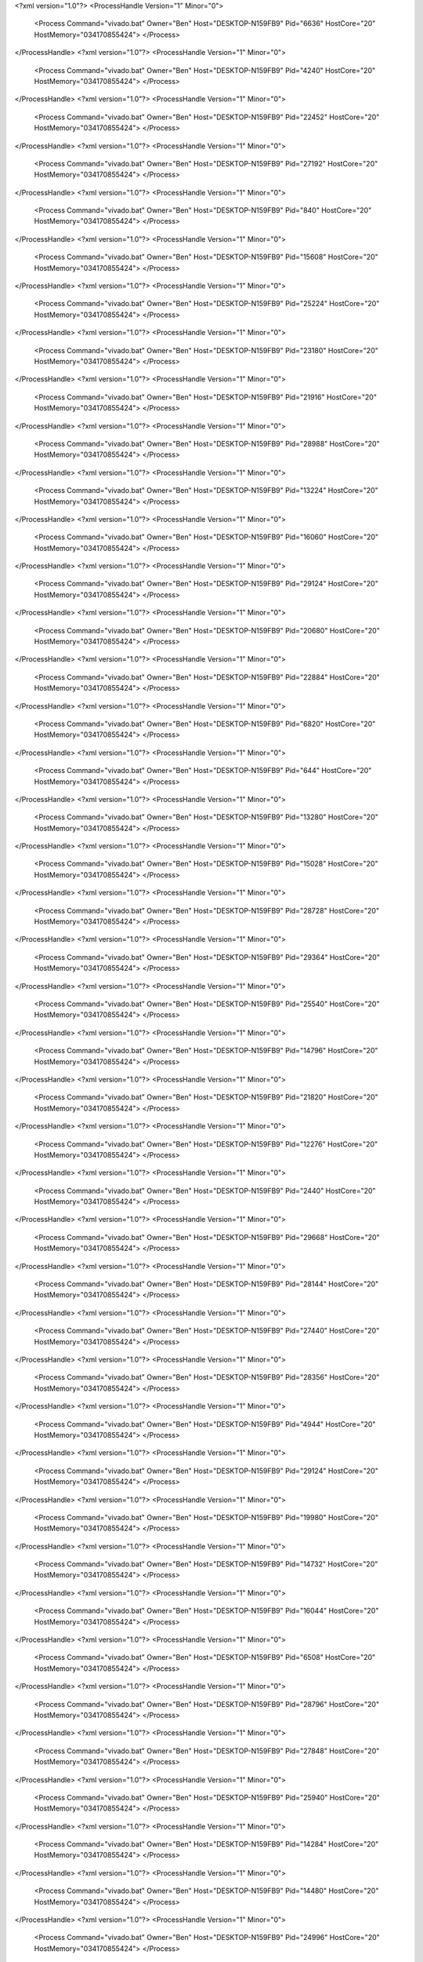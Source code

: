 <?xml version="1.0"?>
<ProcessHandle Version="1" Minor="0">
    <Process Command="vivado.bat" Owner="Ben" Host="DESKTOP-N159FB9" Pid="6636" HostCore="20" HostMemory="034170855424">
    </Process>
</ProcessHandle>
<?xml version="1.0"?>
<ProcessHandle Version="1" Minor="0">
    <Process Command="vivado.bat" Owner="Ben" Host="DESKTOP-N159FB9" Pid="4240" HostCore="20" HostMemory="034170855424">
    </Process>
</ProcessHandle>
<?xml version="1.0"?>
<ProcessHandle Version="1" Minor="0">
    <Process Command="vivado.bat" Owner="Ben" Host="DESKTOP-N159FB9" Pid="22452" HostCore="20" HostMemory="034170855424">
    </Process>
</ProcessHandle>
<?xml version="1.0"?>
<ProcessHandle Version="1" Minor="0">
    <Process Command="vivado.bat" Owner="Ben" Host="DESKTOP-N159FB9" Pid="27192" HostCore="20" HostMemory="034170855424">
    </Process>
</ProcessHandle>
<?xml version="1.0"?>
<ProcessHandle Version="1" Minor="0">
    <Process Command="vivado.bat" Owner="Ben" Host="DESKTOP-N159FB9" Pid="840" HostCore="20" HostMemory="034170855424">
    </Process>
</ProcessHandle>
<?xml version="1.0"?>
<ProcessHandle Version="1" Minor="0">
    <Process Command="vivado.bat" Owner="Ben" Host="DESKTOP-N159FB9" Pid="15608" HostCore="20" HostMemory="034170855424">
    </Process>
</ProcessHandle>
<?xml version="1.0"?>
<ProcessHandle Version="1" Minor="0">
    <Process Command="vivado.bat" Owner="Ben" Host="DESKTOP-N159FB9" Pid="25224" HostCore="20" HostMemory="034170855424">
    </Process>
</ProcessHandle>
<?xml version="1.0"?>
<ProcessHandle Version="1" Minor="0">
    <Process Command="vivado.bat" Owner="Ben" Host="DESKTOP-N159FB9" Pid="23180" HostCore="20" HostMemory="034170855424">
    </Process>
</ProcessHandle>
<?xml version="1.0"?>
<ProcessHandle Version="1" Minor="0">
    <Process Command="vivado.bat" Owner="Ben" Host="DESKTOP-N159FB9" Pid="21916" HostCore="20" HostMemory="034170855424">
    </Process>
</ProcessHandle>
<?xml version="1.0"?>
<ProcessHandle Version="1" Minor="0">
    <Process Command="vivado.bat" Owner="Ben" Host="DESKTOP-N159FB9" Pid="28988" HostCore="20" HostMemory="034170855424">
    </Process>
</ProcessHandle>
<?xml version="1.0"?>
<ProcessHandle Version="1" Minor="0">
    <Process Command="vivado.bat" Owner="Ben" Host="DESKTOP-N159FB9" Pid="13224" HostCore="20" HostMemory="034170855424">
    </Process>
</ProcessHandle>
<?xml version="1.0"?>
<ProcessHandle Version="1" Minor="0">
    <Process Command="vivado.bat" Owner="Ben" Host="DESKTOP-N159FB9" Pid="16060" HostCore="20" HostMemory="034170855424">
    </Process>
</ProcessHandle>
<?xml version="1.0"?>
<ProcessHandle Version="1" Minor="0">
    <Process Command="vivado.bat" Owner="Ben" Host="DESKTOP-N159FB9" Pid="29124" HostCore="20" HostMemory="034170855424">
    </Process>
</ProcessHandle>
<?xml version="1.0"?>
<ProcessHandle Version="1" Minor="0">
    <Process Command="vivado.bat" Owner="Ben" Host="DESKTOP-N159FB9" Pid="20680" HostCore="20" HostMemory="034170855424">
    </Process>
</ProcessHandle>
<?xml version="1.0"?>
<ProcessHandle Version="1" Minor="0">
    <Process Command="vivado.bat" Owner="Ben" Host="DESKTOP-N159FB9" Pid="22884" HostCore="20" HostMemory="034170855424">
    </Process>
</ProcessHandle>
<?xml version="1.0"?>
<ProcessHandle Version="1" Minor="0">
    <Process Command="vivado.bat" Owner="Ben" Host="DESKTOP-N159FB9" Pid="6820" HostCore="20" HostMemory="034170855424">
    </Process>
</ProcessHandle>
<?xml version="1.0"?>
<ProcessHandle Version="1" Minor="0">
    <Process Command="vivado.bat" Owner="Ben" Host="DESKTOP-N159FB9" Pid="644" HostCore="20" HostMemory="034170855424">
    </Process>
</ProcessHandle>
<?xml version="1.0"?>
<ProcessHandle Version="1" Minor="0">
    <Process Command="vivado.bat" Owner="Ben" Host="DESKTOP-N159FB9" Pid="13280" HostCore="20" HostMemory="034170855424">
    </Process>
</ProcessHandle>
<?xml version="1.0"?>
<ProcessHandle Version="1" Minor="0">
    <Process Command="vivado.bat" Owner="Ben" Host="DESKTOP-N159FB9" Pid="15028" HostCore="20" HostMemory="034170855424">
    </Process>
</ProcessHandle>
<?xml version="1.0"?>
<ProcessHandle Version="1" Minor="0">
    <Process Command="vivado.bat" Owner="Ben" Host="DESKTOP-N159FB9" Pid="28728" HostCore="20" HostMemory="034170855424">
    </Process>
</ProcessHandle>
<?xml version="1.0"?>
<ProcessHandle Version="1" Minor="0">
    <Process Command="vivado.bat" Owner="Ben" Host="DESKTOP-N159FB9" Pid="29364" HostCore="20" HostMemory="034170855424">
    </Process>
</ProcessHandle>
<?xml version="1.0"?>
<ProcessHandle Version="1" Minor="0">
    <Process Command="vivado.bat" Owner="Ben" Host="DESKTOP-N159FB9" Pid="25540" HostCore="20" HostMemory="034170855424">
    </Process>
</ProcessHandle>
<?xml version="1.0"?>
<ProcessHandle Version="1" Minor="0">
    <Process Command="vivado.bat" Owner="Ben" Host="DESKTOP-N159FB9" Pid="14796" HostCore="20" HostMemory="034170855424">
    </Process>
</ProcessHandle>
<?xml version="1.0"?>
<ProcessHandle Version="1" Minor="0">
    <Process Command="vivado.bat" Owner="Ben" Host="DESKTOP-N159FB9" Pid="21820" HostCore="20" HostMemory="034170855424">
    </Process>
</ProcessHandle>
<?xml version="1.0"?>
<ProcessHandle Version="1" Minor="0">
    <Process Command="vivado.bat" Owner="Ben" Host="DESKTOP-N159FB9" Pid="12276" HostCore="20" HostMemory="034170855424">
    </Process>
</ProcessHandle>
<?xml version="1.0"?>
<ProcessHandle Version="1" Minor="0">
    <Process Command="vivado.bat" Owner="Ben" Host="DESKTOP-N159FB9" Pid="2440" HostCore="20" HostMemory="034170855424">
    </Process>
</ProcessHandle>
<?xml version="1.0"?>
<ProcessHandle Version="1" Minor="0">
    <Process Command="vivado.bat" Owner="Ben" Host="DESKTOP-N159FB9" Pid="29668" HostCore="20" HostMemory="034170855424">
    </Process>
</ProcessHandle>
<?xml version="1.0"?>
<ProcessHandle Version="1" Minor="0">
    <Process Command="vivado.bat" Owner="Ben" Host="DESKTOP-N159FB9" Pid="28144" HostCore="20" HostMemory="034170855424">
    </Process>
</ProcessHandle>
<?xml version="1.0"?>
<ProcessHandle Version="1" Minor="0">
    <Process Command="vivado.bat" Owner="Ben" Host="DESKTOP-N159FB9" Pid="27440" HostCore="20" HostMemory="034170855424">
    </Process>
</ProcessHandle>
<?xml version="1.0"?>
<ProcessHandle Version="1" Minor="0">
    <Process Command="vivado.bat" Owner="Ben" Host="DESKTOP-N159FB9" Pid="28356" HostCore="20" HostMemory="034170855424">
    </Process>
</ProcessHandle>
<?xml version="1.0"?>
<ProcessHandle Version="1" Minor="0">
    <Process Command="vivado.bat" Owner="Ben" Host="DESKTOP-N159FB9" Pid="4944" HostCore="20" HostMemory="034170855424">
    </Process>
</ProcessHandle>
<?xml version="1.0"?>
<ProcessHandle Version="1" Minor="0">
    <Process Command="vivado.bat" Owner="Ben" Host="DESKTOP-N159FB9" Pid="29124" HostCore="20" HostMemory="034170855424">
    </Process>
</ProcessHandle>
<?xml version="1.0"?>
<ProcessHandle Version="1" Minor="0">
    <Process Command="vivado.bat" Owner="Ben" Host="DESKTOP-N159FB9" Pid="19980" HostCore="20" HostMemory="034170855424">
    </Process>
</ProcessHandle>
<?xml version="1.0"?>
<ProcessHandle Version="1" Minor="0">
    <Process Command="vivado.bat" Owner="Ben" Host="DESKTOP-N159FB9" Pid="14732" HostCore="20" HostMemory="034170855424">
    </Process>
</ProcessHandle>
<?xml version="1.0"?>
<ProcessHandle Version="1" Minor="0">
    <Process Command="vivado.bat" Owner="Ben" Host="DESKTOP-N159FB9" Pid="16044" HostCore="20" HostMemory="034170855424">
    </Process>
</ProcessHandle>
<?xml version="1.0"?>
<ProcessHandle Version="1" Minor="0">
    <Process Command="vivado.bat" Owner="Ben" Host="DESKTOP-N159FB9" Pid="6508" HostCore="20" HostMemory="034170855424">
    </Process>
</ProcessHandle>
<?xml version="1.0"?>
<ProcessHandle Version="1" Minor="0">
    <Process Command="vivado.bat" Owner="Ben" Host="DESKTOP-N159FB9" Pid="28796" HostCore="20" HostMemory="034170855424">
    </Process>
</ProcessHandle>
<?xml version="1.0"?>
<ProcessHandle Version="1" Minor="0">
    <Process Command="vivado.bat" Owner="Ben" Host="DESKTOP-N159FB9" Pid="27848" HostCore="20" HostMemory="034170855424">
    </Process>
</ProcessHandle>
<?xml version="1.0"?>
<ProcessHandle Version="1" Minor="0">
    <Process Command="vivado.bat" Owner="Ben" Host="DESKTOP-N159FB9" Pid="25940" HostCore="20" HostMemory="034170855424">
    </Process>
</ProcessHandle>
<?xml version="1.0"?>
<ProcessHandle Version="1" Minor="0">
    <Process Command="vivado.bat" Owner="Ben" Host="DESKTOP-N159FB9" Pid="14284" HostCore="20" HostMemory="034170855424">
    </Process>
</ProcessHandle>
<?xml version="1.0"?>
<ProcessHandle Version="1" Minor="0">
    <Process Command="vivado.bat" Owner="Ben" Host="DESKTOP-N159FB9" Pid="14480" HostCore="20" HostMemory="034170855424">
    </Process>
</ProcessHandle>
<?xml version="1.0"?>
<ProcessHandle Version="1" Minor="0">
    <Process Command="vivado.bat" Owner="Ben" Host="DESKTOP-N159FB9" Pid="24996" HostCore="20" HostMemory="034170855424">
    </Process>
</ProcessHandle>
<?xml version="1.0"?>
<ProcessHandle Version="1" Minor="0">
    <Process Command="vivado.bat" Owner="Ben" Host="DESKTOP-N159FB9" Pid="21788" HostCore="20" HostMemory="034170855424">
    </Process>
</ProcessHandle>
<?xml version="1.0"?>
<ProcessHandle Version="1" Minor="0">
    <Process Command="vivado.bat" Owner="Ben" Host="DESKTOP-N159FB9" Pid="9356" HostCore="20" HostMemory="034170855424">
    </Process>
</ProcessHandle>
<?xml version="1.0"?>
<ProcessHandle Version="1" Minor="0">
    <Process Command="vivado.bat" Owner="Ben" Host="DESKTOP-N159FB9" Pid="15148" HostCore="20" HostMemory="034170855424">
    </Process>
</ProcessHandle>
<?xml version="1.0"?>
<ProcessHandle Version="1" Minor="0">
    <Process Command="vivado.bat" Owner="Ben" Host="DESKTOP-N159FB9" Pid="27608" HostCore="20" HostMemory="034170855424">
    </Process>
</ProcessHandle>
<?xml version="1.0"?>
<ProcessHandle Version="1" Minor="0">
    <Process Command="vivado.bat" Owner="Ben" Host="DESKTOP-N159FB9" Pid="27996" HostCore="20" HostMemory="034170855424">
    </Process>
</ProcessHandle>
<?xml version="1.0"?>
<ProcessHandle Version="1" Minor="0">
    <Process Command="vivado.bat" Owner="Ben" Host="DESKTOP-N159FB9" Pid="31648" HostCore="20" HostMemory="034170855424">
    </Process>
</ProcessHandle>
<?xml version="1.0"?>
<ProcessHandle Version="1" Minor="0">
    <Process Command="vivado.bat" Owner="Ben" Host="DESKTOP-N159FB9" Pid="31868" HostCore="20" HostMemory="034170855424">
    </Process>
</ProcessHandle>
<?xml version="1.0"?>
<ProcessHandle Version="1" Minor="0">
    <Process Command="vivado.bat" Owner="Ben" Host="DESKTOP-N159FB9" Pid="1792" HostCore="20" HostMemory="034170855424">
    </Process>
</ProcessHandle>
<?xml version="1.0"?>
<ProcessHandle Version="1" Minor="0">
    <Process Command="vivado.bat" Owner="Ben" Host="DESKTOP-N159FB9" Pid="28044" HostCore="20" HostMemory="034170855424">
    </Process>
</ProcessHandle>
<?xml version="1.0"?>
<ProcessHandle Version="1" Minor="0">
    <Process Command="vivado.bat" Owner="Ben" Host="DESKTOP-N159FB9" Pid="4868" HostCore="20" HostMemory="034170855424">
    </Process>
</ProcessHandle>
<?xml version="1.0"?>
<ProcessHandle Version="1" Minor="0">
    <Process Command="vivado.bat" Owner="Ben" Host="DESKTOP-N159FB9" Pid="28744" HostCore="20" HostMemory="034170855424">
    </Process>
</ProcessHandle>
<?xml version="1.0"?>
<ProcessHandle Version="1" Minor="0">
    <Process Command="vivado.bat" Owner="Ben" Host="DESKTOP-N159FB9" Pid="24764" HostCore="20" HostMemory="034170855424">
    </Process>
</ProcessHandle>
<?xml version="1.0"?>
<ProcessHandle Version="1" Minor="0">
    <Process Command="vivado.bat" Owner="Ben" Host="DESKTOP-N159FB9" Pid="23160" HostCore="20" HostMemory="034170855424">
    </Process>
</ProcessHandle>
<?xml version="1.0"?>
<ProcessHandle Version="1" Minor="0">
    <Process Command="vivado.bat" Owner="Ben" Host="DESKTOP-N159FB9" Pid="15884" HostCore="20" HostMemory="034170855424">
    </Process>
</ProcessHandle>
<?xml version="1.0"?>
<ProcessHandle Version="1" Minor="0">
    <Process Command="vivado.bat" Owner="Ben" Host="DESKTOP-N159FB9" Pid="5800" HostCore="20" HostMemory="034170855424">
    </Process>
</ProcessHandle>
<?xml version="1.0"?>
<ProcessHandle Version="1" Minor="0">
    <Process Command="vivado.bat" Owner="Ben" Host="DESKTOP-N159FB9" Pid="30388" HostCore="20" HostMemory="034170855424">
    </Process>
</ProcessHandle>
<?xml version="1.0"?>
<ProcessHandle Version="1" Minor="0">
    <Process Command="vivado.bat" Owner="Ben" Host="DESKTOP-N159FB9" Pid="32592" HostCore="20" HostMemory="034170855424">
    </Process>
</ProcessHandle>
<?xml version="1.0"?>
<ProcessHandle Version="1" Minor="0">
    <Process Command="vivado.bat" Owner="Ben" Host="DESKTOP-N159FB9" Pid="12780" HostCore="20" HostMemory="034170855424">
    </Process>
</ProcessHandle>
<?xml version="1.0"?>
<ProcessHandle Version="1" Minor="0">
    <Process Command="vivado.bat" Owner="Ben" Host="DESKTOP-N159FB9" Pid="4360" HostCore="20" HostMemory="034170855424">
    </Process>
</ProcessHandle>
<?xml version="1.0"?>
<ProcessHandle Version="1" Minor="0">
    <Process Command="vivado.bat" Owner="Ben" Host="DESKTOP-N159FB9" Pid="29524" HostCore="20" HostMemory="034170855424">
    </Process>
</ProcessHandle>
<?xml version="1.0"?>
<ProcessHandle Version="1" Minor="0">
    <Process Command="vivado.bat" Owner="Ben" Host="DESKTOP-N159FB9" Pid="32716" HostCore="20" HostMemory="034170855424">
    </Process>
</ProcessHandle>
<?xml version="1.0"?>
<ProcessHandle Version="1" Minor="0">
    <Process Command="vivado.bat" Owner="Ben" Host="DESKTOP-N159FB9" Pid="25112" HostCore="20" HostMemory="034170855424">
    </Process>
</ProcessHandle>
<?xml version="1.0"?>
<ProcessHandle Version="1" Minor="0">
    <Process Command="vivado.bat" Owner="Ben" Host="DESKTOP-N159FB9" Pid="27124" HostCore="20" HostMemory="034170855424">
    </Process>
</ProcessHandle>
<?xml version="1.0"?>
<ProcessHandle Version="1" Minor="0">
    <Process Command="vivado.bat" Owner="Ben" Host="DESKTOP-N159FB9" Pid="27068" HostCore="20" HostMemory="034170855424">
    </Process>
</ProcessHandle>
<?xml version="1.0"?>
<ProcessHandle Version="1" Minor="0">
    <Process Command="vivado.bat" Owner="Ben" Host="DESKTOP-N159FB9" Pid="4604" HostCore="20" HostMemory="034170855424">
    </Process>
</ProcessHandle>
<?xml version="1.0"?>
<ProcessHandle Version="1" Minor="0">
    <Process Command="vivado.bat" Owner="Ben" Host="DESKTOP-N159FB9" Pid="22068" HostCore="20" HostMemory="034170855424">
    </Process>
</ProcessHandle>
<?xml version="1.0"?>
<ProcessHandle Version="1" Minor="0">
    <Process Command="vivado.bat" Owner="Ben" Host="DESKTOP-N159FB9" Pid="25380" HostCore="20" HostMemory="034170855424">
    </Process>
</ProcessHandle>
<?xml version="1.0"?>
<ProcessHandle Version="1" Minor="0">
    <Process Command="vivado.bat" Owner="Ben" Host="DESKTOP-N159FB9" Pid="5824" HostCore="20" HostMemory="034170855424">
    </Process>
</ProcessHandle>
<?xml version="1.0"?>
<ProcessHandle Version="1" Minor="0">
    <Process Command="vivado.bat" Owner="Ben" Host="DESKTOP-N159FB9" Pid="30516" HostCore="20" HostMemory="034170855424">
    </Process>
</ProcessHandle>
<?xml version="1.0"?>
<ProcessHandle Version="1" Minor="0">
    <Process Command="vivado.bat" Owner="Ben" Host="DESKTOP-N159FB9" Pid="31564" HostCore="20" HostMemory="034170855424">
    </Process>
</ProcessHandle>
<?xml version="1.0"?>
<ProcessHandle Version="1" Minor="0">
    <Process Command="vivado.bat" Owner="Ben" Host="DESKTOP-N159FB9" Pid="25796" HostCore="20" HostMemory="034170855424">
    </Process>
</ProcessHandle>
<?xml version="1.0"?>
<ProcessHandle Version="1" Minor="0">
    <Process Command="vivado.bat" Owner="Ben" Host="DESKTOP-N159FB9" Pid="31756" HostCore="20" HostMemory="034170855424">
    </Process>
</ProcessHandle>
<?xml version="1.0"?>
<ProcessHandle Version="1" Minor="0">
    <Process Command="vivado.bat" Owner="Ben" Host="DESKTOP-N159FB9" Pid="32544" HostCore="20" HostMemory="034170855424">
    </Process>
</ProcessHandle>
<?xml version="1.0"?>
<ProcessHandle Version="1" Minor="0">
    <Process Command="vivado.bat" Owner="Ben" Host="DESKTOP-N159FB9" Pid="33612" HostCore="20" HostMemory="034170855424">
    </Process>
</ProcessHandle>
<?xml version="1.0"?>
<ProcessHandle Version="1" Minor="0">
    <Process Command="vivado.bat" Owner="Ben" Host="DESKTOP-N159FB9" Pid="33584" HostCore="20" HostMemory="034170855424">
    </Process>
</ProcessHandle>
<?xml version="1.0"?>
<ProcessHandle Version="1" Minor="0">
    <Process Command="vivado.bat" Owner="Ben" Host="DESKTOP-N159FB9" Pid="30788" HostCore="20" HostMemory="034170855424">
    </Process>
</ProcessHandle>
<?xml version="1.0"?>
<ProcessHandle Version="1" Minor="0">
    <Process Command="vivado.bat" Owner="Ben" Host="DESKTOP-N159FB9" Pid="27384" HostCore="20" HostMemory="034170855424">
    </Process>
</ProcessHandle>
<?xml version="1.0"?>
<ProcessHandle Version="1" Minor="0">
    <Process Command="vivado.bat" Owner="Ben" Host="DESKTOP-N159FB9" Pid="22928" HostCore="20" HostMemory="034170855424">
    </Process>
</ProcessHandle>
<?xml version="1.0"?>
<ProcessHandle Version="1" Minor="0">
    <Process Command="vivado.bat" Owner="Ben" Host="DESKTOP-N159FB9" Pid="29784" HostCore="20" HostMemory="034170855424">
    </Process>
</ProcessHandle>
<?xml version="1.0"?>
<ProcessHandle Version="1" Minor="0">
    <Process Command="vivado.bat" Owner="Ben" Host="DESKTOP-N159FB9" Pid="9960" HostCore="20" HostMemory="034170855424">
    </Process>
</ProcessHandle>
<?xml version="1.0"?>
<ProcessHandle Version="1" Minor="0">
    <Process Command="vivado.bat" Owner="Ben" Host="DESKTOP-N159FB9" Pid="34652" HostCore="20" HostMemory="034170855424">
    </Process>
</ProcessHandle>
<?xml version="1.0"?>
<ProcessHandle Version="1" Minor="0">
    <Process Command="vivado.bat" Owner="Ben" Host="DESKTOP-N159FB9" Pid="25736" HostCore="20" HostMemory="034170855424">
    </Process>
</ProcessHandle>
<?xml version="1.0"?>
<ProcessHandle Version="1" Minor="0">
    <Process Command="vivado.bat" Owner="Ben" Host="DESKTOP-N159FB9" Pid="26412" HostCore="20" HostMemory="034170855424">
    </Process>
</ProcessHandle>
